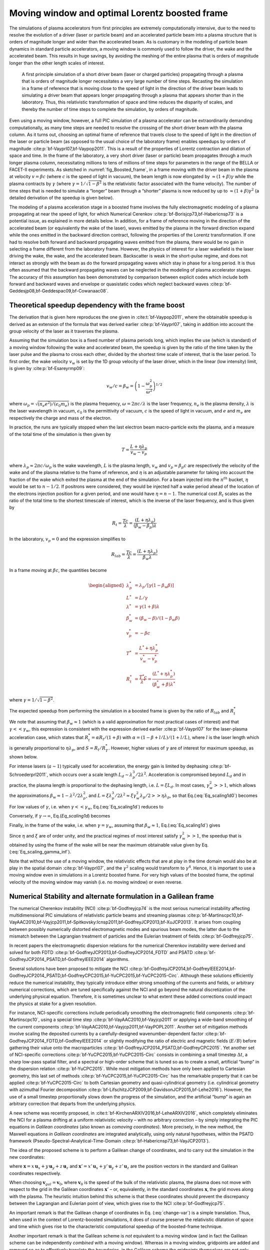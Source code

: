 .. _theory-boostedframe:

Moving window and optimal Lorentz boosted frame
===============================================

The simulations of plasma accelerators from first principles are extremely computationally intensive, due to the need to resolve the evolution of a driver (laser or particle beam) and an accelerated particle beam into a plasma structure that is orders of magnitude longer and wider than the accelerated beam. As is customary in the modeling of particle beam dynamics in standard particle accelerators, a moving window is commonly used to follow the driver, the wake and the accelerated beam. This results in huge savings, by avoiding the meshing of the entire plasma that is orders of magnitude longer than the other length scales of interest.

.. _fig_Boosted_frame:

.. figure:: Boosted_frame.png
   :alt: [fig:Boosted-frame] A first principle simulation of a short driver beam (laser or charged particles) propagating through a plasma that is orders of magnitude longer necessitates a very large number of time steps. Recasting the simulation in a frame of reference that is moving close to the speed of light in the direction of the driver beam leads to simulating a driver beam that appears longer propagating through a plasma that appears shorter than in the laboratory. Thus, this relativistic transformation of space and time reduces the disparity of scales, and thereby the number of time steps to complete the simulation, by orders of magnitude.

   A first principle simulation of a short driver beam (laser or charged particles) propagating through a plasma that is orders of magnitude longer necessitates a very large number of time steps. Recasting the simulation in a frame of reference that is moving close to the speed of light in the direction of the driver beam leads to simulating a driver beam that appears longer propagating through a plasma that appears shorter than in the laboratory. Thus, this relativistic transformation of space and time reduces the disparity of scales, and thereby the number of time steps to complete the simulation, by orders of magnitude.

Even using a moving window, however, a full PIC simulation of a plasma accelerator can be extraordinarily demanding computationally, as many time steps are needed to resolve the crossing of the short driver beam with the plasma column. As it turns out, choosing an optimal frame of reference that travels close to the speed of light in the direction of the laser or particle beam (as opposed to the usual choice of the laboratory frame) enables speedups by orders of magnitude :cite:p:`bf-Vayprl07,bf-Vaypop2011`. This is a result of the properties of Lorentz contraction and dilation of space and time. In the frame of the laboratory, a very short driver (laser or particle) beam propagates through a much longer plasma column, necessitating millions to tens of millions of time steps for parameters in the range of the BELLA or FACET-II experiments. As sketched in :numref:`fig_Boosted_frame`, in a frame moving with the driver beam in the plasma at velocity :math:`v=\beta c` (where :math:`c` is the speed of light in vacuum), the beam length is now elongated by :math:`\approx(1+\beta)\gamma` while the plasma contracts by :math:`\gamma` (where :math:`\gamma=1/\sqrt{1-\beta^2}` is the relativistic factor associated with the frame velocity). The number of time steps that is needed to simulate a “longer” beam through a “shorter” plasma is now reduced by up to :math:`\approx(1+\beta) \gamma^2` (a detailed derivation of the speedup is given below).

The modeling of a plasma acceleration stage in a boosted frame
involves the fully electromagnetic modeling of a plasma propagating at near the speed of light, for which Numerical Cerenkov
:cite:p:`bf-Borisjcp73,bf-Habericnsp73` is a potential issue, as explained in more details below.
In addition, for a frame of reference moving in the direction of the accelerated beam (or equivalently the wake of the laser),
waves emitted by the plasma in the forward direction expand
while the ones emitted in the backward direction contract, following the properties of the Lorentz transformation.
If one had to resolve both forward and backward propagating
waves emitted from the plasma, there would be no gain in selecting a frame different from the laboratory frame. However,
the physics of interest for a laser wakefield is the laser driving the wake, the wake, and the accelerated beam.
Backscatter is weak in the short-pulse regime, and does not
interact as strongly with the beam as do the forward propagating waves
which stay in phase for a long period. It is thus often assumed that the backward propagating waves
can be neglected in the modeling of plasma accelerator stages. The accuracy of this assumption has been demonstrated by
comparison between explicit codes which include both forward and backward waves and envelope or quasistatic codes which neglect backward waves :cite:p:`bf-Geddesjp08,bf-Geddespac09,bf-Cowanaac08`.

Theoretical speedup dependency with the frame boost
---------------------------------------------------

The derivation that is given here reproduces the one given in :cite:t:`bf-Vaypop2011`, where the obtainable speedup is derived as an extension of the formula that was derived earlier :cite:p:`bf-Vayprl07`, taking in addition into account the group velocity of the laser as it traverses the plasma.

Assuming that the simulation box is a fixed number of plasma periods long, which implies the use (which is standard) of a moving window following
the wake and accelerated beam, the speedup is given by the ratio of the time taken by the laser pulse and the plasma to cross each other, divided by the shortest time scale of interest, that is the laser period. To first order, the wake velocity :math:`v_w` is set by the 1D group velocity of the laser driver, which in the linear (low intensity) limit, is given by :cite:p:`bf-Esareyrmp09`:

.. math:: v_w/c=\beta_w=\left(1-\frac{\omega_p^2}{\omega^2}\right)^{1/2}

where :math:`\omega_p=\sqrt{(n_e e^2)/(\epsilon_0 m_e)}` is the plasma frequency, :math:`\omega=2\pi c/\lambda` is the laser frequency, :math:`n_e` is the plasma density, :math:`\lambda` is the laser wavelength in vacuum, :math:`\epsilon_0` is the permittivity of vacuum, :math:`c` is the speed of light in vacuum, and :math:`e` and :math:`m_e` are respectively the charge and mass of the electron.

In practice, the runs are typically stopped when the last electron beam macro-particle exits the plasma, and a measure of the total time of the simulation is then given by

.. math:: T=\frac{L+\eta \lambda_p}{v_w-v_p}

where :math:`\lambda_p\approx 2\pi c/\omega_p` is the wake wavelength, :math:`L` is the plasma length, :math:`v_w` and :math:`v_p=\beta_p c` are respectively the velocity of the wake and of the plasma relative to the frame of reference, and :math:`\eta` is an adjustable parameter for taking into account the fraction of the wake which exited the plasma at the end of the simulation.
For a beam injected into the :math:`n^{th}` bucket, :math:`\eta` would be set to :math:`n-1/2`. If positrons were considered, they would be injected half a wake period ahead of the location of the electrons injection position for a given period, and one would have :math:`\eta=n-1`. The numerical cost :math:`R_t` scales as the ratio of the total time to the shortest timescale of interest, which is the inverse of the laser frequency, and is thus given by

.. math:: R_t=\frac{T c}{\lambda}=\frac{\left(L+\eta \lambda_p\right)}{\left(\beta_w-\beta_p\right) \lambda}

In the laboratory, :math:`v_p=0` and the expression simplifies to

.. math:: R_{lab}=\frac{T c}{\lambda}=\frac{\left(L+\eta \lambda_p\right)}{\beta_w \lambda}

In a frame moving at :math:`\beta c`, the quantities become

.. math::

   \begin{aligned}
   \lambda_p^* & = \lambda_p/\left[\gamma \left(1-\beta_w \beta\right)\right]
   \\
   L^* & = L/\gamma
   \\
   \lambda^* & = \gamma\left(1+\beta\right) \lambda
   \\
   \beta_w^* & = \left(\beta_w-\beta\right)/\left(1-\beta_w\beta\right)
   \\
   v_p^* & = -\beta c
   \\
   T^* & = \frac{L^*+\eta \lambda_p^*}{v_w^*-v_p^*}
   \\
   R_t^* & = \frac{T^* c}{\lambda^*} = \frac{\left(L^*+\eta \lambda_p^*\right)}{\left(\beta_w^*+\beta\right) \lambda^*}
   \end{aligned}

where :math:`\gamma=1/\sqrt{1-\beta^2}`.

The expected speedup from performing the simulation in a boosted frame is given by the ratio of :math:`R_{lab}` and :math:`R_t^*`

.. math::
   S=\frac{R_{lab}}{R_t^*}=\frac{\left(1+\beta\right)\left(L+\eta \lambda_p\right)}{\left(1-\beta\beta_w\right)L+\eta \lambda_p}
   :label: Eq_scaling1d0

We note that assuming that :math:`\beta_w\approx1` (which is a valid approximation for most practical cases of interest) and that :math:`\gamma<<\gamma_w`, this expression is consistent with the expression derived earlier :cite:p:`bf-Vayprl07` for the laser-plasma acceleration case, which states that :math:`R_t^*=\alpha R_t/\left(1+\beta\right)` with :math:`\alpha=\left(1-\beta+l/L\right)/\left(1+l/L\right)`, where :math:`l` is the laser length which is generally proportional to :math:`\eta \lambda_p`, and :math:`S=R_t/R_T^*`. However, higher values of :math:`\gamma` are of interest for maximum speedup, as shown below.

For intense lasers (:math:`a\sim 1`) typically used for acceleration, the energy gain is limited by dephasing :cite:p:`bf-Schroederprl2011`, which occurs over a scale length :math:`L_d \sim \lambda_p^3/2\lambda^2`.
Acceleration is compromised beyond :math:`L_d` and in practice, the plasma length is proportional to the dephasing length, i.e. :math:`L= \xi L_d`. In most cases, :math:`\gamma_w^2>>1`, which allows the approximations :math:`\beta_w\approx1-\lambda^2/2\lambda_p^2`, and :math:`L=\xi \lambda_p^3/2\lambda^2\approx \xi \gamma_w^2 \lambda_p/2>>\eta \lambda_p`, so that Eq.(:eq:`Eq_scaling1d0`) becomes

.. math::
   S=\left(1+\beta\right)^2\gamma^2\frac{\xi\gamma_w^2}{\xi\gamma_w^2+\left(1+\beta\right)\gamma^2\left(\xi\beta/2+2\eta\right)}
   :label: Eq_scaling1d

For low values of :math:`\gamma`, i.e. when :math:`\gamma<<\gamma_w`, Eq.(:eq:`Eq_scaling1d`) reduces to

.. math::
   S_{\gamma<<\gamma_w}=\left(1+\beta\right)^2\gamma^2
   :label: Eq_scaling1d_simpl2

Conversely, if :math:`\gamma\rightarrow\infty`, Eq.(`Eq_scaling1d`) becomes

.. math::
   S_{\gamma\rightarrow\infty}=\frac{4}{1+4\eta/\xi}\gamma_w^2
   :label: Eq_scaling_gamma_inf

Finally, in the frame of the wake, i.e. when :math:`\gamma=\gamma_w`, assuming that :math:`\beta_w\approx1`, Eq.(:eq:`Eq_scaling1d`) gives

.. math::
   S_{\gamma=\gamma_w}\approx\frac{2}{1+2\eta/\xi}\gamma_w^2
   :label: Eq_scaling_gamma_wake

Since :math:`\eta` and :math:`\xi` are of order unity, and the practical regimes of most interest satisfy :math:`\gamma_w^2>>1`, the speedup that is obtained by using the frame of the wake will be near the maximum obtainable value given by Eq.(:eq:`Eq_scaling_gamma_inf`).

Note that without the use of a moving window, the relativistic effects that are at play in the time domain would also be at play in the spatial domain :cite:p:`bf-Vayprl07`, and the :math:`\gamma^2` scaling would transform to :math:`\gamma^4`. Hence, it is important to use a moving window even in simulations in a Lorentz boosted frame. For very high values of the boosted frame, the optimal velocity of the moving window may vanish (i.e. no moving window) or even reverse.

.. _theory-boostedframe-galilean:

Numerical Stability and alternate formulation in a Galilean frame
-----------------------------------------------------------------

The numerical Cherenkov instability (NCI) :cite:p:`bf-Godfreyjcp74`
is the most serious numerical instability affecting multidimensional
PIC simulations of relativistic particle beams and streaming plasmas
:cite:p:`bf-Martinscpc10,bf-VayAAC2010,bf-Vayjcp2011,bf-Spitkovsky:Icnsp2011,bf-GodfreyJCP2013,bf-XuJCP2013`.
It arises from coupling between possibly numerically distorted electromagnetic modes and spurious
beam modes, the latter due to the mismatch between the Lagrangian
treatment of particles and the Eulerian treatment of fields :cite:p:`bf-Godfreyjcp75`.

In recent papers the electromagnetic dispersion
relations for the numerical Cherenkov instability were derived and solved for both FDTD :cite:p:`bf-GodfreyJCP2013,bf-GodfreyJCP2014_FDTD`
and PSATD :cite:p:`bf-GodfreyJCP2014_PSATD,bf-GodfreyIEEE2014` algorithms.

Several solutions have been proposed to mitigate the NCI :cite:p:`bf-GodfreyJCP2014,bf-GodfreyIEEE2014,bf-GodfreyJCP2014_PSATD,bf-GodfreyCPC2015,bf-YuCPC2015,bf-YuCPC2015-Circ`. Although
these solutions efficiently reduce the numerical instability,
they typically introduce either strong smoothing of the currents and
fields, or arbitrary numerical corrections, which are
tuned specifically against the NCI and go beyond the
natural discretization of the underlying physical equation. Therefore,
it is sometimes unclear to what extent these added corrections could impact the
physics at stake for a given resolution.

For instance, NCI-specific corrections include periodically smoothing
the electromagnetic field components :cite:p:`bf-Martinscpc10`,
using a special time step :cite:p:`bf-VayAAC2010,bf-Vayjcp2011` or
applying a wide-band smoothing of the current components :cite:p:`bf-VayAAC2010,bf-Vayjcp2011,bf-VayPOPL2011`. Another set of mitigation methods
involve scaling the deposited
currents by a carefully-designed wavenumber-dependent factor
:cite:p:`bf-GodfreyJCP2014_FDTD,bf-GodfreyIEEE2014` or slightly modifying the
ratio of electric and magnetic fields (:math:`E/B`) before gathering their
value onto the macroparticles
:cite:p:`bf-GodfreyJCP2014_PSATD,bf-GodfreyCPC2015`.
Yet another set of NCI-specific corrections
:cite:p:`bf-YuCPC2015,bf-YuCPC2015-Circ` consists
in combining a small timestep :math:`\Delta t`, a sharp low-pass spatial filter,
and a spectral or high-order scheme that is tuned so as to
create a small, artificial “bump” in the dispersion relation
:cite:p:`bf-YuCPC2015`. While most mitigation methods have only been applied
to Cartesian geometry, this last
set of methods :cite:p:`bf-YuCPC2015,bf-YuCPC2015-Circ`
has the remarkable property that it can be applied
:cite:p:`bf-YuCPC2015-Circ` to both Cartesian geometry and
quasi-cylindrical geometry (i.e. cylindrical geometry with
azimuthal Fourier decomposition :cite:p:`bf-LifschitzJCP2009,bf-DavidsonJCP2015,bf-Lehe2016`). However,
the use of a small timestep proportionally slows down the progress of
the simulation, and the artificial “bump” is again an arbitrary correction
that departs from the underlying physics.

A new scheme was recently proposed, in :cite:t:`bf-KirchenARXIV2016,bf-LeheARXIV2016`, which
completely eliminates the NCI for a plasma drifting at a uniform relativistic velocity
– with no arbitrary correction – by simply integrating
the PIC equations in *Galilean coordinates* (also known as
*comoving coordinates*). More precisely, in the new
method, the Maxwell equations *in Galilean coordinates* are integrated
analytically, using only natural hypotheses, within the PSATD
framework (Pseudo-Spectral-Analytical-Time-Domain :cite:p:`bf-Habericnsp73,bf-VayJCP2013`).

The idea of the proposed scheme is to perform a Galilean change of
coordinates, and to carry out the simulation in the new coordinates:

.. math::
   \boldsymbol{x}' = \boldsymbol{x} - \boldsymbol{v}_{gal}t
   :label: change-var

where :math:`\boldsymbol{x} = x\,\boldsymbol{u}_x + y\,\boldsymbol{u}_y + z\,\boldsymbol{u}_z` and
:math:`\boldsymbol{x}' = x'\,\boldsymbol{u}_x + y'\,\boldsymbol{u}_y + z'\,\boldsymbol{u}_z` are the
position vectors in the standard and Galilean coordinates
respectively.

When choosing :math:`\boldsymbol{v}_{gal}= \boldsymbol{v}_0`, where
:math:`\boldsymbol{v}_0` is the speed of the bulk of the relativistic
plasma, the plasma does not move with respect to the grid in the Galilean
coordinates :math:`\boldsymbol{x}'` – or, equivalently, in the standard
coordinates :math:`\boldsymbol{x}`, the grid moves along with the plasma. The heuristic intuition behind this scheme
is that these coordinates should prevent the discrepancy between the Lagrangian and
Eulerian point of view, which gives rise to the NCI :cite:p:`bf-Godfreyjcp75`.

An important remark is that the Galilean change of
coordinates in Eq. (:eq:`change-var`) is a simple translation. Thus, when used in
the context of Lorentz-boosted simulations, it does
of course preserve the relativistic dilatation of space and time which gives rise to the
characteristic computational speedup of the boosted-frame technique.

Another important remark is that the Galilean scheme is *not*
equivalent to a moving window (and in fact the Galilean scheme can be
independently *combined* with a moving window). Whereas in a
moving window, gridpoints are added and removed so as to effectively
translate the boundaries, in the Galilean scheme the gridpoints
*themselves* are not only translated but in this case, the physical equations
are modified accordingly. Most importantly, the assumed time evolution of
the current :math:`\boldsymbol{J}` within one timestep is different in a standard PSATD scheme with moving
window and in a Galilean PSATD scheme :cite:p:`bf-LeheARXIV2016`.

In the Galilean coordinates :math:`\boldsymbol{x}'`, the equations of particle
motion and the Maxwell equations take the form

.. math::
   \frac{d\boldsymbol{x}'}{dt} = \frac{\boldsymbol{p}}{\gamma m} - \boldsymbol{v}_{gal}
   :label: motion1

.. math::
   \frac{d\boldsymbol{p}}{dt} = q \left( \boldsymbol{E} + \frac{\boldsymbol{p}}{\gamma m} \times \boldsymbol{B} \right)
   :label: motion2

.. math::
   \left(  \frac{\partial \;}{\partial t} - \boldsymbol{v}_{gal}\cdot\boldsymbol{\nabla'}\right)\boldsymbol{B} = -\boldsymbol{\nabla'}\times\boldsymbol{E}
   :label: maxwell1

.. math::
   \frac{1}{c^2}\left(  \frac{\partial \;}{\partial t} - \boldsymbol{v}_{gal}\cdot\boldsymbol{\nabla'}\right)\boldsymbol{E} = \boldsymbol{\nabla'}\times\boldsymbol{B} - \mu_0\boldsymbol{J}
   :label: maxwell2

where :math:`\boldsymbol{\nabla'}` denotes a spatial derivative with respect to the
Galilean coordinates :math:`\boldsymbol{x}'`.

Integrating these equations from :math:`t=n\Delta
t` to :math:`t=(n+1)\Delta t` results in the following update equations (see
:cite:t:`bf-LeheARXIV2016` for the details of the derivation):

.. math::
   \begin{aligned}
   \mathbf{\tilde{B}}^{n+1} & = \theta^2 C \mathbf{\tilde{B}}^n -\frac{\theta^2 S}{ck}i\boldsymbol{k}\times \mathbf{\tilde{E}}^n \nonumber
   \\
                            & + \;\frac{\theta \chi_1}{\epsilon_0c^2k^2}\;i\boldsymbol{k} \times \mathbf{\tilde{J}}^{n+1/2}
   \end{aligned}
   :label: disc-maxwell1

.. math::
   \begin{aligned}
   \mathbf{\tilde{E}}^{n+1} & = \theta^2 C  \mathbf{\tilde{E}}^n +\frac{\theta^2 S}{k} \,c i\boldsymbol{k}\times \mathbf{\tilde{B}}^n \nonumber
   \\
                            & + \frac{i\nu \theta \chi_1 - \theta^2S}{\epsilon_0 ck} \; \mathbf{\tilde{J}}^{n+1/2}\nonumber
   \\
                            & - \frac{1}{\epsilon_0k^2}\left(\; \chi_2\;\hat{\mathcal{\rho}}^{n+1} - \theta^2\chi_3\;\hat{\mathcal{\rho}}^{n} \;\right) i\boldsymbol{k}
   \end{aligned}
   :label: disc-maxwell2

where we used the short-hand notations
:math:`\mathbf{\tilde{E}}^n \equiv \mathbf{\tilde{E}}(\boldsymbol{k}, n\Delta t)`,
:math:`\mathbf{\tilde{B}}^n \equiv \mathbf{\tilde{B}}(\boldsymbol{k}, n\Delta t)` as well as:

.. math::
   C = \cos(ck\Delta t), \quad S = \sin(ck\Delta t), \quad k = |\boldsymbol{k}|,
   :label: def-C-S

.. math::
   \nu = \frac{\boldsymbol{k}\cdot\boldsymbol{v}_{gal}}{ck}, \quad \theta = e^{i\boldsymbol{k}\cdot\boldsymbol{v}_{gal}\Delta t/2},
   :label: def-nu-theta

.. math::
   \chi_1 = \frac{1}{1 -\nu^2} \left( \theta^* - C \theta + i \nu \theta S \right),
   :label: def-chi1

.. math::
   \chi_2 = \frac{\chi_1 - \theta(1-C)}{\theta^*-\theta}
   :label: def-chi2

.. math::
   \chi_3 = \frac{\chi_1-\theta^*(1-C)}{\theta^*-\theta}
   :label: def-chi3

Note that, in the limit :math:`\boldsymbol{v}_{gal}=\boldsymbol{0}`,
Eqs. (:eq:`disc-maxwell1`) and (:eq:`disc-maxwell2`) reduce to the standard PSATD
equations :cite:p:`bf-Habericnsp73`, as expected.
As shown in :cite:t:`bf-KirchenARXIV2016,bf-LeheARXIV2016`,
the elimination of the NCI with the new Galilean integration is verified empirically via PIC simulations of uniform drifting plasmas and laser-driven plasma acceleration stages, and confirmed by a theoretical analysis of the instability.

.. bibliography::
   :keyprefix: bf-